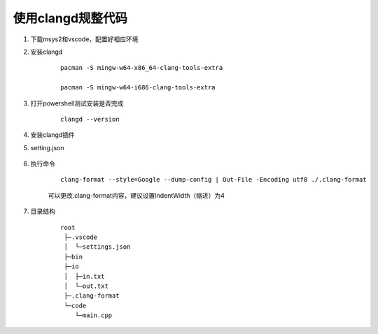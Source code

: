 使用clangd规整代码
====================

#. 下载msys2和vscode，配置好相应环境

#. 安装clangd

    ::

        pacman -S mingw-w64-x86_64-clang-tools-extra

        pacman -S mingw-w64-i686-clang-tools-extra


#. 打开powershell测试安装是否完成

    ::

        clangd --version     

#. 安装clangd插件

#. setting.json

    .. code-block:: json
        :caption: 添加新的内容

        "clangd.path": "C:/msys64/mingw32/bin/clangd.exe", // clangd路径

#. 执行命令

    ::

        clang-format --style=Google --dump-config | Out-File -Encoding utf8 ./.clang-format

    可以更改.clang-format内容，建议设置IndentWidth（缩进）为4

#. 目录结构
    
    ::

        root
         ├─.vscode
         │  └─settings.json
         ├─bin
         ├─io
         │  ├─in.txt
         │  └─out.txt
         ├─.clang-format
         └─code
            └─main.cpp